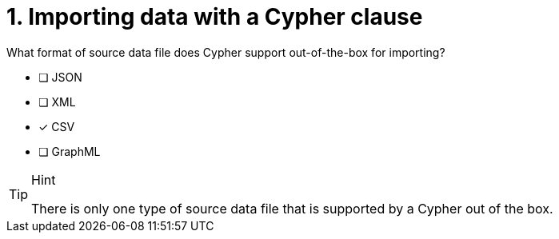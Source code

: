 [.question]
= 1. Importing data with a Cypher clause

What format of source data file does Cypher support out-of-the-box for importing?

* [ ] JSON
* [ ] XML
* [x] CSV
* [ ] GraphML

[TIP,role=hint]
.Hint
====
There is only one type of source data file that is supported by a Cypher out of the box.
====